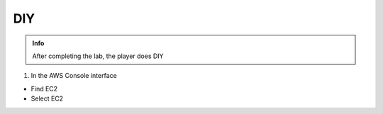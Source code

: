 DIY
========

.. admonition:: Info

 After completing the lab, the player does DIY


1. In the AWS Console interface

- Find EC2
- Select EC2


.. image:: pictures/0001-diy9.png
   :align: center
   :width: 7000px

